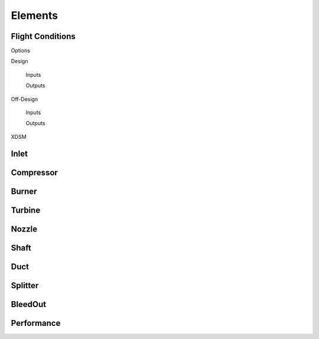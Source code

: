 
.. _element_ref: 

----------
Elements
----------

Flight Conditions
-----------------
Options

Design

    Inputs

    Outputs

Off-Design

    Inputs

    Outputs

XDSM


Inlet 
-----

Compressor
----------

Burner
------

Turbine
-------

Nozzle 
------

Shaft
-----

Duct
----

Splitter
--------

BleedOut
--------

Performance
-----------



